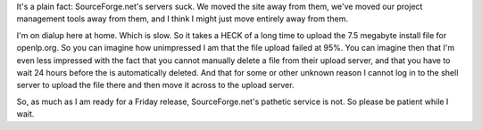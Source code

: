 .. title: release on sunday, thanks to sourceforge.net
.. slug: 2007/02/16/release-on-sunday-thanks-to-sourceforge-net
.. date: 2007-02-16 22:02:10 UTC
.. tags: 
.. description: 

It's a plain fact: SourceForge.net's servers suck. We moved the site
away from them, we've moved our project management tools away from them,
and I think I might just move entirely away from them.

I'm on dialup here at home. Which is slow. So it takes a HECK of a long
time to upload the 7.5 megabyte install file for openlp.org. So you can
imagine how unimpressed I am that the file upload failed at 95%. You can
imagine then that I'm even less impressed with the fact that you cannot
manually delete a file from their upload server, and that you have to
wait 24 hours before the is automatically deleted. And that for some or
other unknown reason I cannot log in to the shell server to upload the
file there and then move it across to the upload server.

So, as much as I am ready for a Friday release, SourceForge.net's
pathetic service is not. So please be patient while I wait.
